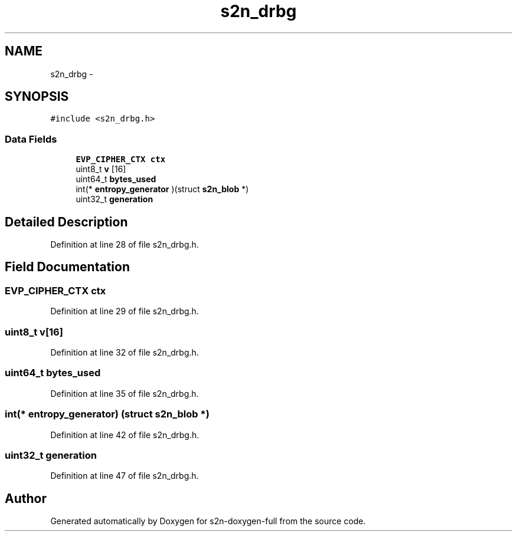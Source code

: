 .TH "s2n_drbg" 3 "Fri Aug 19 2016" "s2n-doxygen-full" \" -*- nroff -*-
.ad l
.nh
.SH NAME
s2n_drbg \- 
.SH SYNOPSIS
.br
.PP
.PP
\fC#include <s2n_drbg\&.h>\fP
.SS "Data Fields"

.in +1c
.ti -1c
.RI "\fBEVP_CIPHER_CTX\fP \fBctx\fP"
.br
.ti -1c
.RI "uint8_t \fBv\fP [16]"
.br
.ti -1c
.RI "uint64_t \fBbytes_used\fP"
.br
.ti -1c
.RI "int(* \fBentropy_generator\fP )(struct \fBs2n_blob\fP *)"
.br
.ti -1c
.RI "uint32_t \fBgeneration\fP"
.br
.in -1c
.SH "Detailed Description"
.PP 
Definition at line 28 of file s2n_drbg\&.h\&.
.SH "Field Documentation"
.PP 
.SS "\fBEVP_CIPHER_CTX\fP ctx"

.PP
Definition at line 29 of file s2n_drbg\&.h\&.
.SS "uint8_t v[16]"

.PP
Definition at line 32 of file s2n_drbg\&.h\&.
.SS "uint64_t bytes_used"

.PP
Definition at line 35 of file s2n_drbg\&.h\&.
.SS "int(* entropy_generator) (struct \fBs2n_blob\fP *)"

.PP
Definition at line 42 of file s2n_drbg\&.h\&.
.SS "uint32_t generation"

.PP
Definition at line 47 of file s2n_drbg\&.h\&.

.SH "Author"
.PP 
Generated automatically by Doxygen for s2n-doxygen-full from the source code\&.

